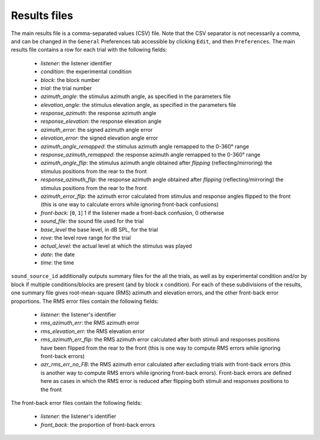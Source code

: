 .. _sec-results_files:

*************
Results files
*************

The main results file is a comma-separated values (CSV) file. Note that the CSV separator is not necessarily a comma, and can be changed in the ``General`` Preferences tab accessible by clicking ``Edit``, and then ``Preferences``. The main results file contains a row for each trial with the following fields:

  - `listener`: the listener identifier
  - `condition`: the experimental condition
  - `block`: the block number
  - `trial`: the trial number
  - `azimuth_angle`: the stimulus azimuth angle, as specified in the parameters file
  - `elevation_angle`: the stimulus elevation angle, as specified in the parameters file
  - `response_azimuth`: the response azimuth angle 
  - `response_elevation`: the response elevation angle
  - `azimuth_error`: the signed azimuth angle error
  - `elevation_error`: the signed elevation angle error
  - `azimuth_angle_remapped`: the stimulus azimuth angle remapped to the 0-360° range
  - `response_azimuth_remapped`: the response azimuth angle remapped to the 0-360° range
  - `azimuth_angle_flip`: the stimulus azimuth angle obtained after `flipping` (reflecting/mirroring) the stimulus positions from the rear to the front
  - `response_azimuth_flip`: the response azimuth angle obtained after `flipping` (reflecting/mirroring) the stimulus positions from the rear to the front
  - `azimuth_error_flip`: the azimuth error calculated from stimulus and response angles flipped to the front (this is one way to calculate errors while ignoring front-back confusions)
  - `front-back`: [``0``, ``1``] 1 if the listener made a front-back confusion, 0 otherwise
  - `sound_file`: the sound file used for the trial
  - `base_level` the base level, in dB SPL, for the trial
  - `rove`: the level rove range for the trial
  - `actual_level`: the actual level at which the stimulus was played
  - `date`: the date 
  - `time`: the time

``sound_source_id`` additionally outputs summary files for the all the trials, as well as by experimental condition and/or by block if multiple conditions/blocks are present (and by block x condition). For each of these subdivisions of the results, one summary file gives root-mean-square (RMS) azimuth and elevation errors, and the other front-back error proportions. The RMS error files contain the following fields:

  - `listener`: the listener's identifier
  - `rms_azimuth_err`: the RMS azimuth error
  - `rms_elevation_err`: the RMS elevation error
  - `rms_azimuth_err_flip`: the RMS azimuth error calculated after both stimuli and responses positions have been flipped from the rear to the front (this is one way to compute RMS errors while ignoring front-back errors)
  - `azr_rms_err_no_FB`: the RMS azimuth error calculated after excluding trials with front-back errors (this is another way to compute RMS errors while ignoring front-back errors). Front-back errors are defined here as cases in which the RMS error is reduced after flipping both stimuli and responses positions to the front

The front-back error files contain the following fields:

  - `listener`: the listener's identifier
  - `front_back`: the proportion of front-back errors
  
